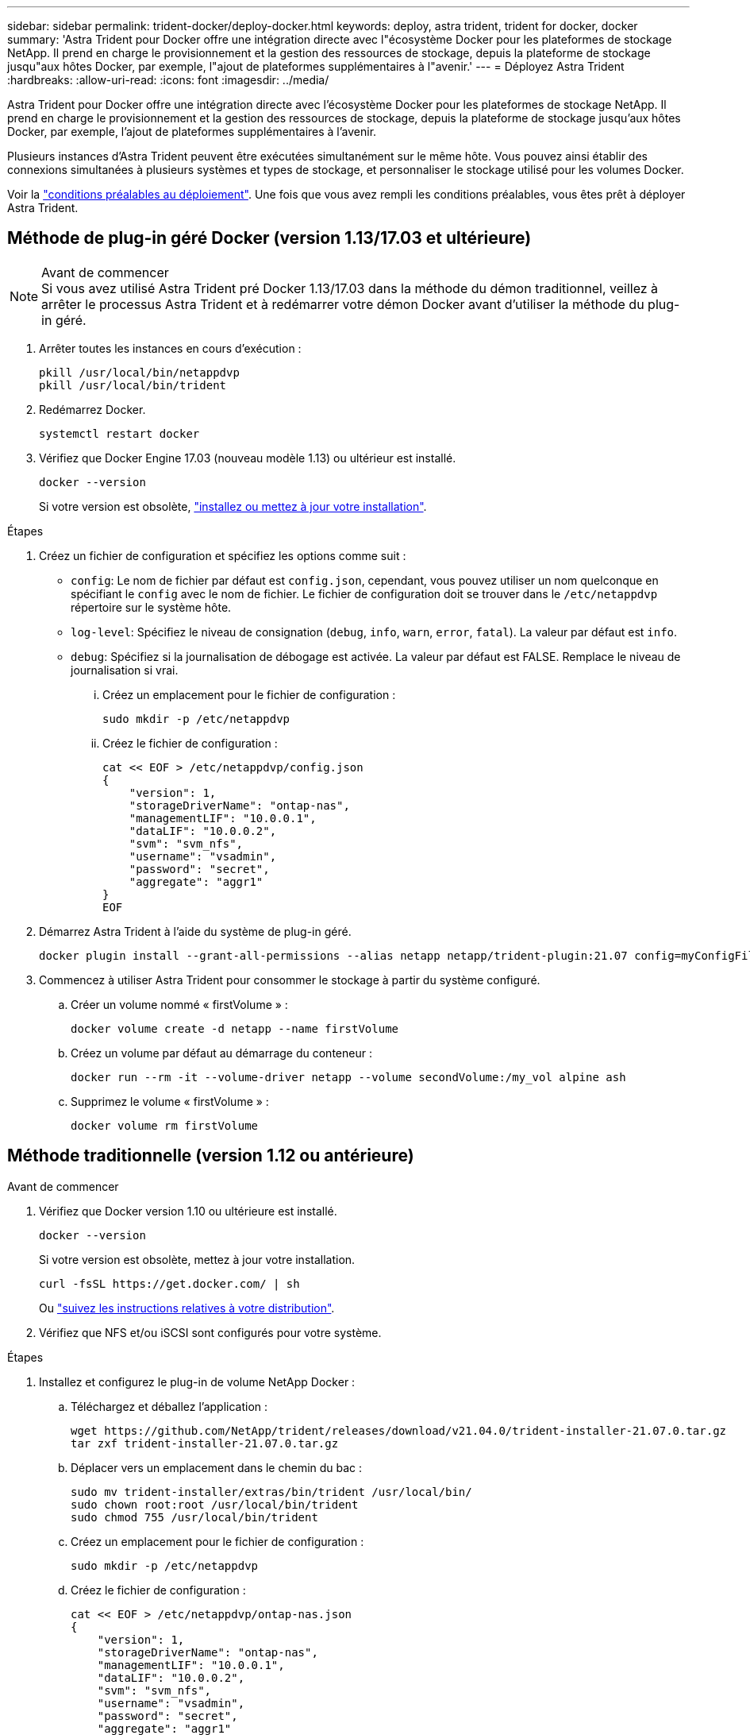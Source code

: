 ---
sidebar: sidebar 
permalink: trident-docker/deploy-docker.html 
keywords: deploy, astra trident, trident for docker, docker 
summary: 'Astra Trident pour Docker offre une intégration directe avec l"écosystème Docker pour les plateformes de stockage NetApp. Il prend en charge le provisionnement et la gestion des ressources de stockage, depuis la plateforme de stockage jusqu"aux hôtes Docker, par exemple, l"ajout de plateformes supplémentaires à l"avenir.' 
---
= Déployez Astra Trident
:hardbreaks:
:allow-uri-read: 
:icons: font
:imagesdir: ../media/


Astra Trident pour Docker offre une intégration directe avec l'écosystème Docker pour les plateformes de stockage NetApp. Il prend en charge le provisionnement et la gestion des ressources de stockage, depuis la plateforme de stockage jusqu'aux hôtes Docker, par exemple, l'ajout de plateformes supplémentaires à l'avenir.

Plusieurs instances d'Astra Trident peuvent être exécutées simultanément sur le même hôte. Vous pouvez ainsi établir des connexions simultanées à plusieurs systèmes et types de stockage, et personnaliser le stockage utilisé pour les volumes Docker.

Voir la link:prereqs-docker.html["conditions préalables au déploiement"^]. Une fois que vous avez rempli les conditions préalables, vous êtes prêt à déployer Astra Trident.



== Méthode de plug-in géré Docker (version 1.13/17.03 et ultérieure)

.Avant de commencer

NOTE: Si vous avez utilisé Astra Trident pré Docker 1.13/17.03 dans la méthode du démon traditionnel, veillez à arrêter le processus Astra Trident et à redémarrer votre démon Docker avant d'utiliser la méthode du plug-in géré.

. Arrêter toutes les instances en cours d'exécution :
+
[listing]
----
pkill /usr/local/bin/netappdvp
pkill /usr/local/bin/trident
----
. Redémarrez Docker.
+
[listing]
----
systemctl restart docker
----
. Vérifiez que Docker Engine 17.03 (nouveau modèle 1.13) ou ultérieur est installé.
+
[listing]
----
docker --version
----
+
Si votre version est obsolète, https://docs.docker.com/engine/install/["installez ou mettez à jour votre installation"^].



.Étapes
. Créez un fichier de configuration et spécifiez les options comme suit :
+
**  `config`: Le nom de fichier par défaut est `config.json`, cependant, vous pouvez utiliser un nom quelconque en spécifiant le `config` avec le nom de fichier. Le fichier de configuration doit se trouver dans le `/etc/netappdvp` répertoire sur le système hôte.
** `log-level`: Spécifiez le niveau de consignation (`debug`, `info`, `warn`, `error`, `fatal`). La valeur par défaut est `info`.
** `debug`: Spécifiez si la journalisation de débogage est activée. La valeur par défaut est FALSE. Remplace le niveau de journalisation si vrai.
+
... Créez un emplacement pour le fichier de configuration :
+
[listing]
----
sudo mkdir -p /etc/netappdvp
----
... Créez le fichier de configuration :
+
[listing]
----
cat << EOF > /etc/netappdvp/config.json
{
    "version": 1,
    "storageDriverName": "ontap-nas",
    "managementLIF": "10.0.0.1",
    "dataLIF": "10.0.0.2",
    "svm": "svm_nfs",
    "username": "vsadmin",
    "password": "secret",
    "aggregate": "aggr1"
}
EOF
----




. Démarrez Astra Trident à l'aide du système de plug-in géré.
+
[listing]
----
docker plugin install --grant-all-permissions --alias netapp netapp/trident-plugin:21.07 config=myConfigFile.json
----
. Commencez à utiliser Astra Trident pour consommer le stockage à partir du système configuré.
+
.. Créer un volume nommé « firstVolume » :
+
[listing]
----
docker volume create -d netapp --name firstVolume
----
.. Créez un volume par défaut au démarrage du conteneur :
+
[listing]
----
docker run --rm -it --volume-driver netapp --volume secondVolume:/my_vol alpine ash
----
.. Supprimez le volume « firstVolume » :
+
[listing]
----
docker volume rm firstVolume
----






== Méthode traditionnelle (version 1.12 ou antérieure)

.Avant de commencer
. Vérifiez que Docker version 1.10 ou ultérieure est installé.
+
[listing]
----
docker --version
----
+
Si votre version est obsolète, mettez à jour votre installation.

+
[listing]
----
curl -fsSL https://get.docker.com/ | sh
----
+
Ou https://docs.docker.com/engine/install/["suivez les instructions relatives à votre distribution"^].

. Vérifiez que NFS et/ou iSCSI sont configurés pour votre système.


.Étapes
. Installez et configurez le plug-in de volume NetApp Docker :
+
.. Téléchargez et déballez l'application :
+
[listing]
----
wget https://github.com/NetApp/trident/releases/download/v21.04.0/trident-installer-21.07.0.tar.gz
tar zxf trident-installer-21.07.0.tar.gz
----
.. Déplacer vers un emplacement dans le chemin du bac :
+
[listing]
----
sudo mv trident-installer/extras/bin/trident /usr/local/bin/
sudo chown root:root /usr/local/bin/trident
sudo chmod 755 /usr/local/bin/trident
----
.. Créez un emplacement pour le fichier de configuration :
+
[listing]
----
sudo mkdir -p /etc/netappdvp
----
.. Créez le fichier de configuration :
+
[listing]
----
cat << EOF > /etc/netappdvp/ontap-nas.json
{
    "version": 1,
    "storageDriverName": "ontap-nas",
    "managementLIF": "10.0.0.1",
    "dataLIF": "10.0.0.2",
    "svm": "svm_nfs",
    "username": "vsadmin",
    "password": "secret",
    "aggregate": "aggr1"
}
EOF
----


. Après avoir placé le binaire et créé le(s) fichier(s) de configuration, démarrez le démon Trident à l'aide du fichier de configuration souhaité.
+
[listing]
----
sudo trident --config=/etc/netappdvp/ontap-nas.json
----
+

NOTE: Sauf indication contraire, le nom par défaut du pilote de volume est « netapp ».

+
Une fois le démon démarré, vous pouvez créer et gérer des volumes à l'aide de l'interface de ligne de commande de Docker

. Créer un volume :
+
[listing]
----
docker volume create -d netapp --name trident_1
----
. Provisionnement d'un volume Docker lors du démarrage d'un conteneur :
+
[listing]
----
docker run --rm -it --volume-driver netapp --volume trident_2:/my_vol alpine ash
----
. Supprimer un volume Docker :
+
[listing]
----
docker volume rm trident_1
docker volume rm trident_2
----




== Commencez avec Astra Trident au démarrage du système

Un exemple de fichier d'unité pour les systèmes basés sur le système se trouve à l'adresse `contrib/trident.service.example` Dans le Git repo. Pour utiliser le fichier avec CentOS 7/RHEL, procédez comme suit :

. Copiez le fichier à l'emplacement correct.
+
Vous devez utiliser des noms uniques pour les fichiers d'unité si plusieurs instances sont en cours d'exécution.

+
[listing]
----
cp contrib/trident.service.example /usr/lib/systemd/system/trident.service
----
. Modifiez le fichier, modifiez la description (ligne 2) pour qu'elle corresponde au nom du pilote et au chemin du fichier de configuration (ligne 9) pour qu'elle corresponde à votre environnement.
. Recharger le système pour qu'il ingère les modifications :
+
[listing]
----
systemctl daemon-reload
----
. Activer le service.
+
Ce nom varie en fonction de ce que vous avez nommé le fichier dans le `/usr/lib/systemd/system` répertoire.

+
[listing]
----
systemctl enable trident
----
. Démarrer le service.
+
[listing]
----
systemctl start trident
----
. Afficher l'état.
+
[listing]
----
systemctl status trident
----



NOTE: Chaque fois que vous modifiez le fichier d'unité, exécutez le `systemctl daemon-reload` commande pour que le service it soit conscient des modifications.
